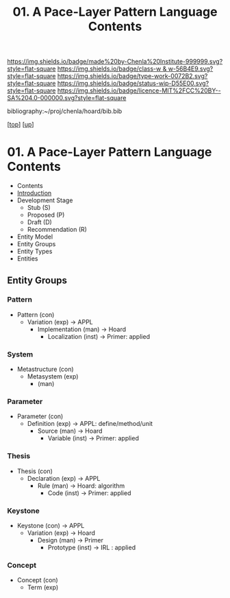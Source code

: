 #   -*- mode: org; fill-column: 60 -*-

#+TITLE: 01. A Pace-Layer Pattern Language Contents
#+STARTUP: showall
#+TOC: headlines 4
#+PROPERTY: filename

[[https://img.shields.io/badge/made%20by-Chenla%20Institute-999999.svg?style=flat-square]] 
[[https://img.shields.io/badge/class-w & w-56B4E9.svg?style=flat-square]]
[[https://img.shields.io/badge/type-work-0072B2.svg?style=flat-square]]
[[https://img.shields.io/badge/status-wip-D55E00.svg?style=flat-square]]
[[https://img.shields.io/badge/licence-MIT%2FCC%20BY--SA%204.0-000000.svg?style=flat-square]]

bibliography:~/proj/chenla/hoard/bib.bib

[[[../../index.org][top]]] [[[../index.org][up]]]

* 01. A Pace-Layer Pattern Language Contents
:PROPERTIES:
:CUSTOM_ID:
:Name:     /home/deerpig/proj/chenla/warp/07/01/index.org
:Created:  2018-04-10T10:57@Prek Leap (11.642600N-104.919210W)
:ID:       9eabb218-75d0-4a23-a358-00c13fe7d021
:VER:      576604703.780441407
:GEO:      48P-491193-1287029-15
:BXID:     proj:LUX7-3152
:Class:    primer
:Type:     work
:Status:   wip
:Licence:  MIT/CC BY-SA 4.0
:END:

  - Contents
  - [[./intro.org][Introduction]]
  - Development Stage
    - Stub (S)
    - Proposed (P)
    - Draft (D)
    - Recommendation (R)

  - Entity Model
  - Entity Groups
  - Entity Types
  - Entities

** Entity Groups

*** Pattern

    - Pattern (con)
      - Variation (exp)         -> APPL
        - Implementation (man)  -> Hoard
          - Localization (inst) -> Primer: applied
*** System

    - Metastructure (con)
      - Metasystem (exp)                      
        - (man)

*** Parameter

    - Parameter (con)
      - Definition (exp)        -> APPL: define/method/unit
        - Source (man)          -> Hoard
          - Variable (inst)     -> Primer: applied
*** Thesis

    - Thesis (con)
      - Declaration (exp)       -> APPL 
        - Rule (man)            -> Hoard: algorithm
          - Code (inst)         -> Primer: applied
*** Keystone

    - Keystone (con)           -> APPL
      - Variation (exp)         -> Hoard
        - Design (man)          -> Primer 
          - Prototype (inst)    -> IRL : applied

*** Concept

  - Concept (con)
    - Term (exp)

